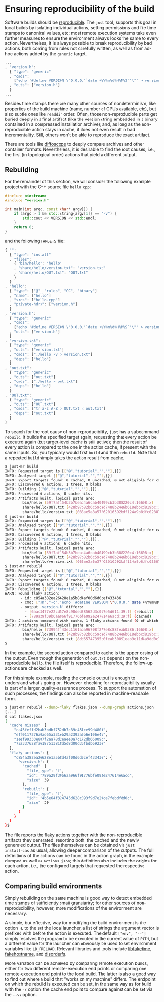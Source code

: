 * Ensuring reproducibility of the build

Software builds should be [[https://reproducible-builds.org/][reproducible]].
The ~just~ tool, supports this goal in local builds by isolating
individual actions, setting permissions and file time stamps to
canonical values, etc; most remote execution systems take even further
measures to ensure the environment always looks the same to every
action. Nevertheless, it is always possible to break reproducibility
by bad actions, both coming from rules not carefully written, as
well as from ad-hoc actions added by the ~generic~ target.

#+BEGIN_SRC js
...
, "version.h":
  { "type": "generic"
  , "cmds":
    ["echo '#define VERSION \"0.0.0.'`date +%Y%m%d%H%M%S`'\"' > version.h"]
  , "outs": ["version.h"]
  }
...
#+END_SRC

Besides time stamps there are many other sources of nondeterminism,
like properties of the build machine (name, number of CPUs available,
etc), but also subtle ones like ~readdir~ order. Often, those
non-reproducible parts get buried deeply in a final artifact (like
the version string embedded in a binary contained in a compressed
installation archive); and, as long as the non-reproducible action
stays in cache, it does not even result in bad incrementality.
Still, others won't be able to reproduce the exact artifact.

There are tools like [[https://diffoscope.org/][diffoscope]] to deeply
compare archives and other container formats. Nevertheless, it is
desirable to find the root causes, i.e., the first (in topological
order) actions that yield a different output.

** Rebuilding

For the remainder of this section, we will consider the following example
project with the C++ source file ~hello.cpp~:

#+SRCNAME: hello.cpp
#+BEGIN_SRC cpp
#include <iostream>
#include "version.h"

int main(int argc, const char* argv[]) {
    if (argc > 1 && std::string{argv[1]} == "-v") {
        std::cout << VERSION << std::endl;
    }
    return 0;
}
#+END_SRC

and the following ~TARGETS~ file:

#+SRCNAME: TARGETS
#+BEGIN_SRC js
{ "":
  { "type": "install"
  , "files":
    { "bin/hello": "hello"
    , "share/hello/version.txt": "version.txt"
    , "share/hello/OUT.txt": "OUT.txt"
    }
  }
, "hello":
  { "type": ["@", "rules", "CC", "binary"]
  , "name": ["hello"]
  , "srcs": ["hello.cpp"]
  , "private-hdrs": ["version.h"]
  }
, "version.h":
  { "type": "generic"
  , "cmds":
    ["echo '#define VERSION \"0.0.0.'`date +%Y%m%d%H%M%S`'\"' > version.h"]
  , "outs": ["version.h"]
  }
, "version.txt":
  { "type": "generic"
  , "outs": ["version.txt"]
  , "cmds": ["./hello -v > version.txt"]
  , "deps": ["hello"]
  }
, "out.txt":
  { "type": "generic"
  , "outs": ["out.txt"]
  , "cmds": ["./hello > out.txt"]
  , "deps": ["hello"]
  }
, "OUT.txt":
  { "type": "generic"
  , "outs": ["OUT.txt"]
  , "cmds": ["tr a-z A-Z > OUT.txt < out.txt"]
  , "deps": ["out.txt"]
  }
}
#+END_SRC

To search for the root cause of non-reproducibility, ~just~ has
a subcommand ~rebuild~. It builds the specified target again, requesting
that every action be executed again (but target-level cache is still
active); then the result of every action is compared to the one in the
action cache, if present with the same inputs. So, you typically would
first ~build~ and then ~rebuild~. Note that a repeated ~build~ simply
takes the action result from cache.

#+BEGIN_SRC sh
$ just-mr build
INFO: Requested target is [["@","tutorial","",""],{}]
INFO: Analysed target [["@","tutorial","",""],{}]
INFO: Export targets found: 0 cached, 0 uncached, 0 not eligible for caching
INFO: Discovered 6 actions, 1 trees, 0 blobs
INFO: Building [["@","tutorial","",""],{}].
INFO: Processed 6 actions, 0 cache hits.
INFO: Artifacts built, logical paths are:
        bin/hello [59f7af154b3b7beac4a6cab40499cb3b388220c4:16608:x]
        share/hello/OUT.txt [428b97b82b6c59cad7488b24e6b618ebbcd819bc:13:f]
        share/hello/version.txt [088ae5a8a57f62016392bdf124a9b8dfc0288763:39:f]
$ just-mr build
INFO: Requested target is [["@","tutorial","",""],{}]
INFO: Analysed target [["@","tutorial","",""],{}]
INFO: Export targets found: 0 cached, 0 uncached, 0 not eligible for caching
INFO: Discovered 6 actions, 1 trees, 0 blobs
INFO: Building [["@","tutorial","",""],{}].
INFO: Processed 6 actions, 6 cache hits.
INFO: Artifacts built, logical paths are:
        bin/hello [59f7af154b3b7beac4a6cab40499cb3b388220c4:16608:x]
        share/hello/OUT.txt [428b97b82b6c59cad7488b24e6b618ebbcd819bc:13:f]
        share/hello/version.txt [088ae5a8a57f62016392bdf124a9b8dfc0288763:39:f]
$ just-mr rebuild
INFO: Requested target is [["@","tutorial","",""],{}]
INFO: Analysed target [["@","tutorial","",""],{}]
INFO: Export targets found: 0 cached, 0 uncached, 0 not eligible for caching
INFO: Discovered 6 actions, 1 trees, 0 blobs
INFO: Rebuilding [["@","tutorial","",""],{}].
WARN: Found flaky action:
       - id: c854a382ea26628e1a5b8d4af00d6d0cef433436
       - cmd: ["sh","-c","echo '#define VERSION \"0.0.0.'`date +%Y%m%d%H%M%S`'\"' > version.h\n"]
       - output 'version.h' differs:
         - [6aac3477e22cd57e8c98ded78562d3c017e5d611:39:f] (rebuilt)
         - [789a29f39b6aa966f91776bfe092e247614e6acd:39:f] (cached)
INFO: 2 actions compared with cache, 1 flaky actions found (0 of which tainted), no cache entry found for 4 actions.
INFO: Artifacts built, logical paths are:
        bin/hello [73994ff43ec1161aba96708f277e8c88feab0386:16608:x]
        share/hello/OUT.txt [428b97b82b6c59cad7488b24e6b618ebbcd819bc:13:f]
        share/hello/version.txt [8dd65747395c0feab30891eab9e11d4a9dd0c715:39:f]
$
#+END_SRC

In the example, the second action compared to cache is the upper
casing of the output. Even though the generation of ~out.txt~ depends
on the non-reproducible ~hello~, the file itself is reproducible.
Therefore, the follow-up actions are checked as well.

For this simple example, reading the console output is enough to understand
what's going on. However, checking for reproducibility usually is part
of a larger, quality-assurance process. To support the automation of such
processes, the findings can also be reported in machine-readable form.

#+BEGIN_SRC sh
$ just-mr rebuild --dump-flaky flakes.json --dump-graph actions.json
[...]
$ cat flakes.json
{
  "cache misses": [
    "ca45feffd2bab3bdbf752db7c89c451ce99d4803",
    "eff0117276a0ad65a331eb29a2393a9b6e106e4b",
    "1eef99333e887f2aa78d2eaee0a7c172db66009c",
    "72a337628fa6187513818d5d8d00d36fbdb6923e"
  ],
  "flaky actions": {
    "c854a382ea26628e1a5b8d4af00d6d0cef433436": {
      "version.h": {
        "cached": {
          "file_type": "f",
          "id": "789a29f39b6aa966f91776bfe092e247614e6acd",
          "size": 39
        },
        "rebuilt": {
          "file_type": "f",
          "id": "4b5e64f324745d628c893f9d7e29ce7febdfdd0c",
          "size": 39
        }
      }
    }
  }
}$
#+END_SRC

The file reports the flaky actions together with the non-reproducible
artifacts they generated, reporting both, the cached and the newly
generated output. The files themselves can be obtained via ~just
install-cas~ as usual, allowing deeper comparison of the outputs.
The full definitions of the actions can be found in the action graph,
in the example dumped as well as ~actions.json~; this definition
also includes the origins for each action, i.e., the configured
targets that requested the respective action.


** Comparing build environments

Simply rebuilding on the same machine is good way to detect embedded
time stamps of sufficiently small granularity; for other sources of
non-reproducibility, however, more modifications of the environment
are necessary.

A simple, but effective, way for modifying the build environment
is the option ~-L~ to the set the local launcher, a list of
strings the argument vector is prefixed with before the action is
executed. The default ~["env", "--"]~ simply resolves the program
to be executed in the current value of ~PATH~, but a different
value for the launcher can obviously be used to set environment
variables like ~LD_PRELOAD~. Relevant libraries and tools
include [[https://github.com/wolfcw/libfaketime][libfaketime]],
[[https://github.com/dtcooper/fakehostname][fakehostname]],
and [[https://salsa.debian.org/reproducible-builds/disorderfs][disorderfs]].

More variation can be achieved by comparing remote execution builds,
either for two different remote-execution end points or comparing
one remote-execution end point to the local build. The latter is
also a good way to find out where a build that "works on my machine"
differs. The endpoint on which the rebuild is executed can be set,
in the same way as for build with the ~-r~ option; the cache end
point to compare against can be set via the ~--vs~ option.
